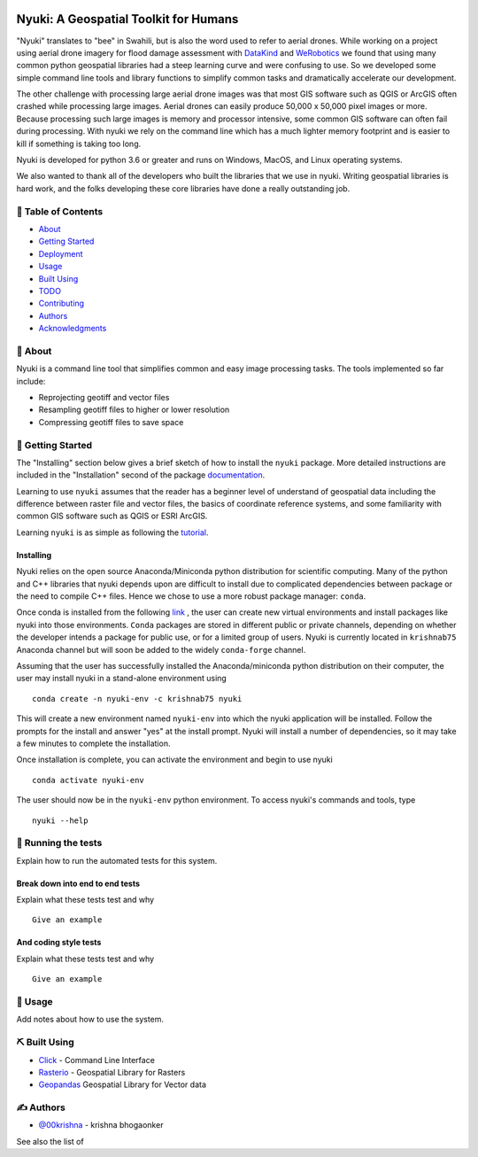 
.. figure:: docs/assets/animated-bee-illustration-png-clip-art.png 
   :height: 455
   :width: 249
   :align: center

======================================
Nyuki: A Geospatial Toolkit for Humans
======================================
.. image:: https://travis-ci.org/00krishna-tools/nyuki.svg?branch=master
   :target: https://travis-ci.org/00krishna-tools/nyuki

.. image:: https://ci.appveyor.com/api/projects/status/akr8yxfous98dlrl?svg=true
   :target: https://ci.appveyor.com/api/projects/status/akr8yxfous98dlrl/branch/master?svg=true
   
.. image:: https://coveralls.io/repos/github/00krishna-tools/nyuki/badge.svg?branch=master
   :target: https://coveralls.io/github/00krishna-tools/nyuki?branch=master

.. image:: https://codecov.io/gh/00krishna-tools/nyuki/branch/master/graph/badge.svg
  :target: https://codecov.io/gh/00krishna-tools/nyuki

.. image:: https://readthedocs.org/projects/nyuki-a-geospatial-toolkit-for-humans/badge/?version=latest
  :target: https://nyuki-a-geospatial-toolkit-for-humans.readthedocs.io/en/latest/?badge=latest
  :alt: Documentation Status


"Nyuki" translates to "bee" in Swahili, but is also the word used to refer to
aerial drones. While working on a project using aerial drone imagery for
flood damage assessment with  `DataKind <https://www.datakind.org/>`_
and `WeRobotics <https://werobotics.org/>`_ we found that using many common
python geospatial libraries had a steep learning curve and were confusing
to use. So we developed some simple command line tools and library
functions to simplify common tasks and dramatically accelerate our
development.

The other challenge with processing large aerial drone images was that most
GIS software such as QGIS or ArcGIS often crashed while processing large images.
Aerial drones can easily produce 50,000 x 50,000 pixel images or more.
Because processing such large images is memory and processor intensive,
some common GIS software can often fail during processing. With nyuki
we rely on the command line which has a much lighter memory footprint and is
easier to kill if something is taking too long. 

Nyuki is developed for python 3.6 or greater and runs on Windows, MacOS, and Linux
operating systems.

We also wanted to thank all of the developers who built the libraries that we
use in nyuki. Writing geospatial libraries is hard work, and the folks developing
these core libraries have done a really outstanding job. 


📝 Table of Contents
-------------------

-  `About`_
-  `Getting Started`_
-  `Deployment`_
-  `Usage`_
-  `Built Using`_
-  `TODO`_
-  `Contributing`_
-  `Authors`_
-  `Acknowledgments`_

🧐 About 
-------

Nyuki is a command line tool that simplifies common and easy image
processing tasks. The tools implemented so far include:

-  Reprojecting geotiff and vector files
-  Resampling geotiff files to higher or lower resolution
-  Compressing geotiff files to save space

🏁 Getting Started 
-----------------

The "Installing" section below gives a brief sketch of how to install the
``nyuki`` package. More detailed instructions are included in the "Installation"
second of the package `documentation <https://nyuki-a-geospatial-toolkit-for-humans.readthedocs.io/en/latest/installation.html>`_.

Learning to use ``nyuki`` assumes that the reader has a beginner level of understand
of geospatial data including the difference between raster file and vector files,
the basics of coordinate reference systems, and some familiarity with common
GIS software such as QGIS or ESRI ArcGIS.

Learning ``nyuki`` is as simple as following the `tutorial <https://nyuki-a-geospatial-toolkit-for-humans.readthedocs.io/en/latest/tutorial.html>`_.


Installing
~~~~~~~~~~

Nyuki relies on the open source Anaconda/Miniconda python distribution for scientific
computing. Many of the python and C++ libraries that nyuki depends upon are
difficult to install due to complicated dependencies between package or the
need to compile C++ files. Hence we chose to use a more robust package
manager: ``conda``. 

Once conda is installed from the following `link <https://docs.conda.io/en/latest/miniconda.html>`_ ,
the user can create new virtual environments and install packages like nyuki
into those environments. ``Conda`` packages are stored in different public or
private channels, depending on whether the developer intends a package for
public use, or for a limited group of users. Nyuki is currently located in ``krishnab75`` Anaconda
channel but will soon be added to the widely ``conda-forge`` channel. 

Assuming that the user has successfully installed the Anaconda/miniconda
python distribution on their computer, the user may install nyuki in a stand-alone
environment using

::

   conda create -n nyuki-env -c krishnab75 nyuki

This will create a new environment named ``nyuki-env`` into which the nyuki
application will be installed. Follow the prompts for the install and answer
"yes" at the install prompt. Nyuki will install a number of dependencies, so
it may take a few minutes to complete the installation. 

Once installation is complete, you can activate the environment and begin
to use nyuki

::

   conda activate nyuki-env

The user should now be in the ``nyuki-env`` python environment. To access nyuki's
commands and tools, type

::

   nyuki --help


🔧 Running the tests 
-------------------

Explain how to run the automated tests for this system.

Break down into end to end tests
~~~~~~~~~~~~~~~~~~~~~~~~~~~~~~~~

Explain what these tests test and why

::

   Give an example

And coding style tests
~~~~~~~~~~~~~~~~~~~~~~

Explain what these tests test and why

::

   Give an example

🎈 Usage 
-------

Add notes about how to use the system.


⛏️ Built Using 
--------------

-  `Click <https://click.palletsprojects.com/en/7.x/>`_ - Command Line Interface
-  `Rasterio <https://rasterio.readthedocs.io/en/latest/>`_ - Geospatial Library for Rasters
-  `Geopandas <https://geopandas.org/>`_ Geospatial Library for Vector data  

✍️ Authors 
----------

-  `@00krishna <https://github.com/00krishna>`_ - krishna bhogaonker

See also the list of

.. _About: #about
.. _Getting Started: #getting_started
.. _Deployment: #deployment
.. _Usage: #usage
.. _Built Using: #built_using
.. _TODO: ../TODO.md
.. _Contributing: ../CONTRIBUTING.md
.. _Authors: #authors
.. _Acknowledgments: #acknowledgement
.. _deployment: #deployment
